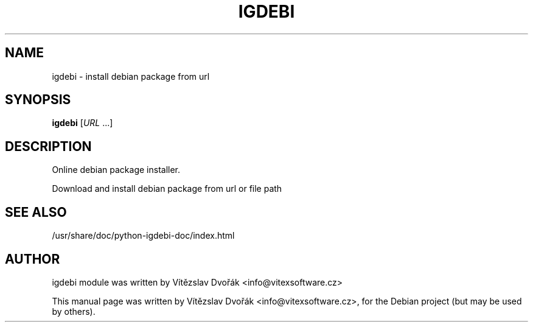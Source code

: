 .TH IGDEBI "1" "December 2017" "igdebi 0.1" "User Commands"
.SH NAME
igdebi \- install debian package from url
.SH SYNOPSIS
.B igdebi
[\fIURL \fR...]
.SH DESCRIPTION
Online debian package installer.
.PP
Download and install debian package from url or file path
.SH "SEE ALSO"
/usr/share/doc/python-igdebi-doc/index.html
.SH AUTHOR
igdebi module was written by Vítězslav Dvořák <info@vitexsoftware.cz>
.PP
This manual page was written by Vítězslav Dvořák <info@vitexsoftware.cz>,
for the Debian project (but may be used by others).
